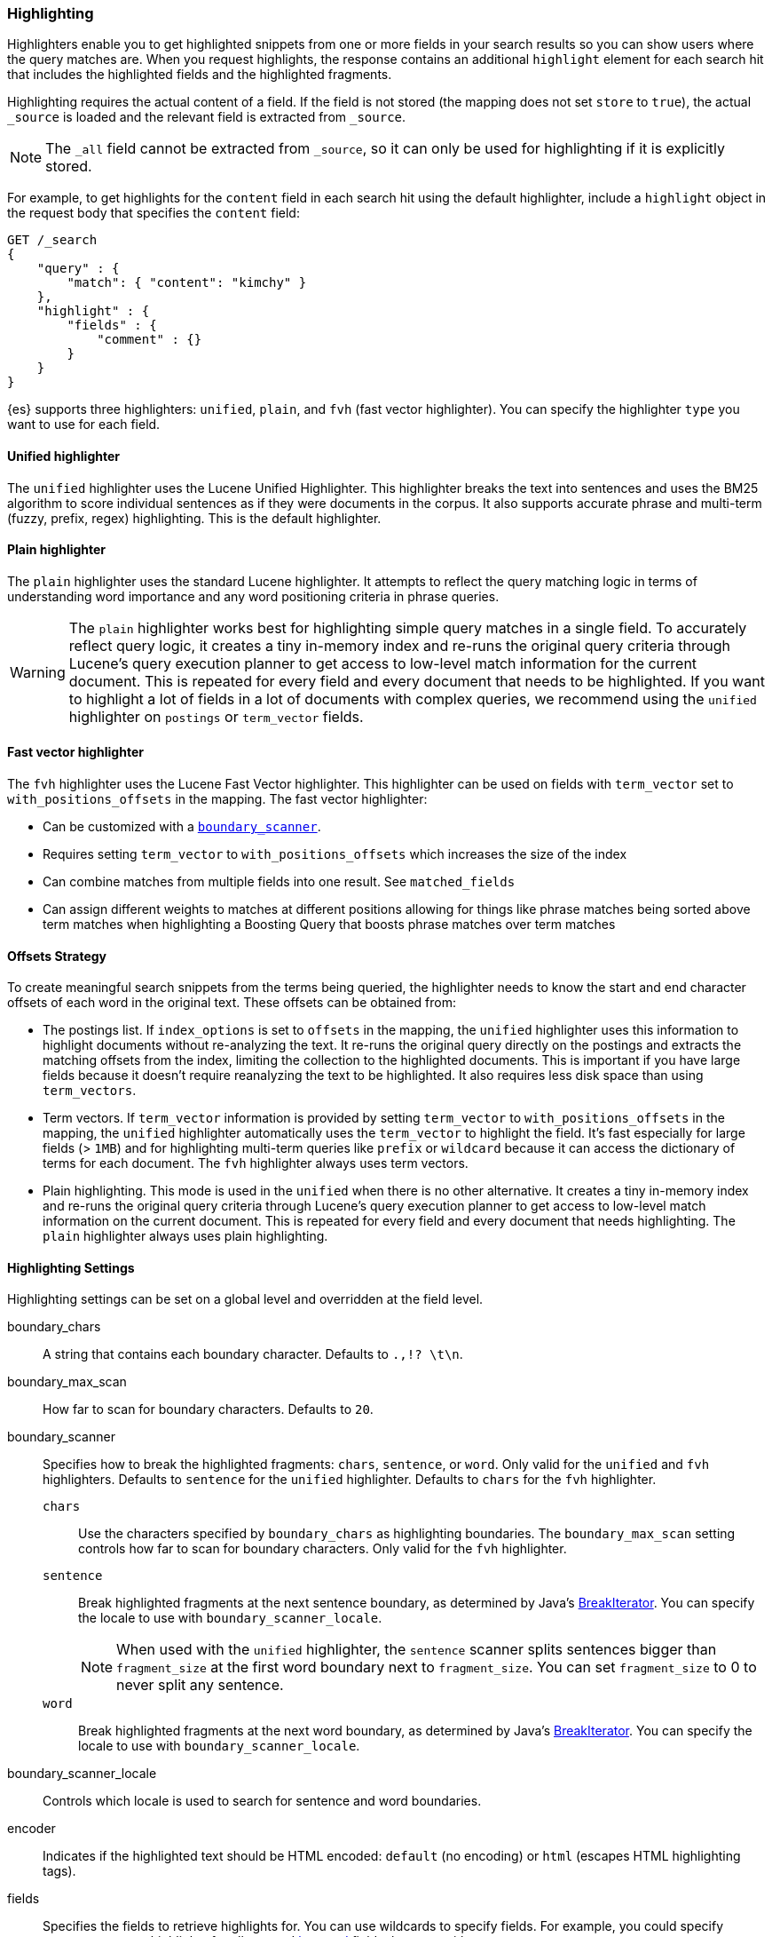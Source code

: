 [[search-request-highlighting]]
=== Highlighting

Highlighters enable you to get highlighted snippets from one or more fields
in your search results so you can show users where the query matches are.
When you request highlights, the response contains an additional `highlight`
element for each search hit that includes the highlighted fields and the
highlighted fragments.

Highlighting requires the actual content of a field. If the field is not
stored (the mapping does not set `store` to `true`), the actual `_source` is
loaded and the relevant field is extracted from `_source`.

NOTE: The `_all` field cannot be extracted from `_source`, so it can only
be used for highlighting if it is explicitly stored.

For example, to get highlights for the `content` field in each search hit
using the default highlighter, include a `highlight` object in
the request body that specifies the `content` field:

[source,js]
--------------------------------------------------
GET /_search
{
    "query" : {
        "match": { "content": "kimchy" }
    },
    "highlight" : {
        "fields" : {
            "comment" : {}
        }
    }
}
--------------------------------------------------
// CONSOLE
// TEST[setup:twitter]

{es} supports three highlighters: `unified`, `plain`, and `fvh` (fast vector
highlighter). You can specify the highlighter `type` you want to use
for each field.

[[unified-highlighter]]
==== Unified highlighter
The `unified` highlighter uses the Lucene Unified Highlighter. This
highlighter breaks the text into sentences and uses the BM25 algorithm to score
individual sentences as if they were documents in the corpus. It also supports
accurate phrase and multi-term (fuzzy, prefix, regex) highlighting. This is the
default highlighter.

[[plain-highlighter]]
==== Plain highlighter
The `plain` highlighter uses the standard Lucene highlighter. It attempts to
reflect the query matching logic in terms of understanding word importance and
any word positioning criteria in phrase queries.

[WARNING]
The `plain` highlighter works best for highlighting simple query matches in a
single field. To accurately reflect query logic, it creates a tiny in-memory
index and re-runs the original query criteria through Lucene's query execution
planner to get access to low-level match information for the current document.
This is repeated for every field and every document that needs to be highlighted.
If you want to highlight a lot of fields in a lot of documents with complex
queries, we recommend using the `unified` highlighter on `postings` or `term_vector` fields.

[[fast-vector-highlighter]]
==== Fast vector highlighter
The `fvh` highlighter uses the Lucene Fast Vector highlighter.
This highlighter can be used on fields with `term_vector` set to
`with_positions_offsets` in the mapping. The fast vector highlighter:

* Can be customized with  a <<boundary-scanners,`boundary_scanner`>>.
* Requires setting `term_vector` to `with_positions_offsets` which
  increases the size of the index
* Can combine matches from multiple fields into one result.  See
  `matched_fields`
* Can assign different weights to matches at different positions allowing
  for things like phrase matches being sorted above term matches when
  highlighting a Boosting Query that boosts phrase matches over term matches

[[offsets-strategy]]
==== Offsets Strategy
To create meaningful search snippets from the terms being queried,
the highlighter needs to know the start and end character offsets of each word
in the original text. These offsets can be obtained from:

* The postings list. If `index_options` is set to `offsets` in the mapping,
the `unified` highlighter uses this information to highlight documents without
re-analyzing the text. It re-runs the original query directly on the postings
and extracts the matching offsets from the index, limiting the collection to
the highlighted documents. This is important if you have large fields because
it doesn't require reanalyzing the text to be highlighted. It also requires less
disk space than using `term_vectors`.

* Term vectors. If `term_vector` information is provided by setting 
`term_vector` to `with_positions_offsets` in the mapping, the `unified`
highlighter automatically uses the `term_vector` to highlight the field.
It's fast especially for large fields (> `1MB`) and for highlighting multi-term queries like
`prefix` or `wildcard` because it can access the dictionary of terms for each document.
The `fvh` highlighter always uses term vectors.

* Plain highlighting. This mode is used in the `unified` when there is no other alternative.
It creates a tiny in-memory index and re-runs the original query criteria through
Lucene's query execution planner to get access to low-level match information on
the current document. This is repeated for every field and every document that
needs highlighting. The `plain` highlighter always uses plain highlighting.

[[highlighting-settings]]
==== Highlighting Settings

Highlighting settings can be set on a global level and overridden at
the field level.

boundary_chars:: A string that contains each boundary character.
Defaults to `.,!? \t\n`.

boundary_max_scan:: How far to scan for boundary characters. Defaults to `20`.

[[boundary-scanners]]
boundary_scanner:: Specifies how to break the highlighted fragments: `chars`,
`sentence`, or `word`. Only valid for the `unified` and `fvh` highlighters.
Defaults to `sentence` for the `unified` highlighter. Defaults to `chars` for
the `fvh` highlighter.
`chars`::: Use the characters specified by `boundary_chars` as highlighting
boundaries.  The `boundary_max_scan` setting controls how far to scan for
boundary characters. Only valid for the `fvh` highlighter.
`sentence`::: Break highlighted fragments at the next sentence boundary, as
determined by Java's 
https://docs.oracle.com/javase/8/docs/api/java/text/BreakIterator.html[BreakIterator].
You can specify the locale to use with `boundary_scanner_locale`.
+
NOTE: When used with the `unified` highlighter, the `sentence` scanner splits
sentences bigger than `fragment_size` at the first word boundary next to
`fragment_size`. You can set `fragment_size` to 0 to never split any sentence.

`word`::: Break highlighted fragments at the next word boundary, as determined
by Java's https://docs.oracle.com/javase/8/docs/api/java/text/BreakIterator.html[BreakIterator].
You can specify the locale to use with `boundary_scanner_locale`.

boundary_scanner_locale:: Controls which locale is used to search for sentence
and word boundaries.

encoder:: Indicates if the highlighted text should be HTML encoded:
`default` (no encoding) or `html` (escapes HTML highlighting tags).

fields:: Specifies the fields to retrieve highlights for. You can use wildcards
to specify fields. For example, you could specify `comment_*` to
get highlights for all <<text,text>> and <<keyword,keyword>> fields
that start with `comment_`.
+
NOTE: Only text and keyword fields are highlighted when you use wildcards.
If you use a custom mapper and want to highlight on a field anyway, you
must explicitly specify that field name.

force_source:: Highlight based on the source even if the field is
stored separately. Defaults to `false`.

fragmenter:: Specifies how text should be broken up in highlight
snippets: `simple` or `span`. Only valid for the `plain` highlighter.
Defaults to `span`.

`simple`::: Breaks up text into same-sized fragments.
`span`::: Breaks up text into same-sized fragments, but tried to avoid
breaking up text between highlighted terms. This is helpful when you're
querying for phrases. Default.

fragment_offset:: Controls the margin from which you want to start
highlighting. Only valid when using the `fvh` highlighter.

fragment_size:: The size of the highlighted fragment in characters. Defaults
to 100.

highlight_query:: Highlight matches for a query other than the search
query. This is especially useful if you use a rescore query because
those are not taken into account by highlighting by default.
+
IMPORTANT: {es} does not validate that `highlight_query` contains
the search query in any way so it is possible to define it so
legitimate query results are not highlighted. Generally, you should
include the search query as part of the `highlight_query`.

matched_fields:: Combine matches on multiple fields to highlight a single field.
This is most intuitive for multifields that analyze the same string in different
ways.  All `matched_fields` must have `term_vector` set to
`with_positions_offsets`, but only the field to which
the matches are combined is loaded so only that field benefits from having
`store` set to `yes`. Only valid for the `fvh` highlighter.

no_match_size:: The amount of text you want to return from the beginning
of the field if there are no matching fragments to highlight. Defaults
to 0 (nothing is returned).

number_of_fragments:: The maximum number of fragments to return. If the
number of fragments is set to 0, no fragments are returned. Instead,
the entire field contents are highlighted and returned. This can be
handy when you need to highlight short texts such as a title or
address, but fragmentation is not required. If `number_of_fragments`
is 0, `fragment_size` is ignored. Defaults to 5.

order:: Sorts highlighted fragments by score when set to `score`. Only valid for
the `unified` highlighter.

phrase_limit:: Controls the number of matching phrases in a document that are
considered. Prevents the `fvh` highlighter from analyzing too many phrases
and consuming too much memory. When using `matched_fields, `phrase_limit`
phrases per matched field are considered. Raising the limit increases query
time and consumes more memory. Only supported by the `fvh` highlighter.
Defaults to 256.

pre_tags:: Use in conjunction with `post_tags` to define the HTML tags
to use for the highlighted text. By default, highlighted text is wrapped
in `<em>` and `</em>` tags. Specify as an array of strings.

post_tags:: Use in conjunction with `pre_tags` to define the HTML tags
to use for the highlighted text. By default, highlighted text is wrapped
in `<em>` and `</em>` tags. Specify as an array of strings.

require_field_match:: By default, only fields that contains a query match are
highlighted. Set `require_field_match` to `false` to highlight all fields.
Defaults to `true`.

tags_schema:: Set to `styled` to use the built-in tag schema. The `styled`
schema defines the following `pre_tags` and defines `post_tags` as
`</em>`.
+
[source,html]
--------------------------------------------------
<em class="hlt1">, <em class="hlt2">, <em class="hlt3">,
<em class="hlt4">, <em class="hlt5">, <em class="hlt6">,
<em class="hlt7">, <em class="hlt8">, <em class="hlt9">,
<em class="hlt10">
--------------------------------------------------

[[highlighter-type]]
type:: The highlighter to use: `unified`, `plain`, or `fvh`. Defaults to
`unified`.

[[highlighting-examples]]
==== Highlighting Examples

* <<override-global-settings, Override global settings>>
* <<specify-highlight-query, Specify a highlight query>>
* <<set-highlighter-type, Set highlighter type>>
* <<configure-tags, Configure highlighting tags>>
* <<highlight-source, Highlight source>>
* <<highlight-all, Highlight all fields>>
* <<matched-fields, Combine matches on multiple fields>>
* <<explicit-field-order, Explicitly order highlighted fields>>
* <<control-highlighted-frags, Control highlighted fragments>>
* <<highlight-postings-list, Highlight using the postings list>>
* <<specify-fragmenter, Specify a fragmenter for the plain highlighter>>

[[override-global-settings]]
[float]
=== Override global settings

You can specify highlighter settings globally and selectively override them for
individual fields.

[source,js]
--------------------------------------------------
GET /_search
{
    "query" : {
        "match": { "user": "kimchy" }
    },
    "highlight" : {
        "number_of_fragments" : 3,
        "fragment_size" : 150,
        "fields" : {
            "_all" : { "pre_tags" : ["<em>"], "post_tags" : ["</em>"] },
            "blog.title" : { "number_of_fragments" : 0 },
            "blog.author" : { "number_of_fragments" : 0 },
            "blog.comment" : { "number_of_fragments" : 5, "order" : "score" }
        }
    }
}
--------------------------------------------------
// CONSOLE
// TEST[setup:twitter]

[float]
[[specify-highlight-query]]
=== Specify a highlight query

You can specify a `highlight_query` to take additional information into account
when highlighting. For example, the following query includes both the search
query and rescore query in the `highlight_query`. Without the `highlight_query`,
highlighting would only take the search query into account.

[source,js]
--------------------------------------------------
GET /_search
{
    "stored_fields": [ "_id" ],
    "query" : {
        "match": {
            "comment": {
                "query": "foo bar"
            }
        }
    },
    "rescore": {
        "window_size": 50,
        "query": {
            "rescore_query" : {
                "match_phrase": {
                    "comment": {
                        "query": "foo bar",
                        "slop": 1
                    }
                }
            },
            "rescore_query_weight" : 10
        }
    },
    "highlight" : {
        "order" : "score",
        "fields" : {
            "comment" : {
                "fragment_size" : 150,
                "number_of_fragments" : 3,
                "highlight_query": {
                    "bool": {
                        "must": {
                            "match": {
                                "comment": {
                                    "query": "foo bar"
                                }
                            }
                        },
                        "should": {
                            "match_phrase": {
                                "comment": {
                                    "query": "foo bar",
                                    "slop": 1,
                                    "boost": 10.0
                                }
                            }
                        },
                        "minimum_should_match": 0
                    }
                }
            }
        }
    }
}
--------------------------------------------------
// CONSOLE
// TEST[setup:twitter]

[float]
[[set-highlighter-type]]
=== Set highlighter type

The `type` field allows to force a specific highlighter type.
The allowed values are: `unified`, `plain` and `fvh`.
The following is an example that forces the use of the plain highlighter:

[source,js]
--------------------------------------------------
GET /_search
{
    "query" : {
        "match": { "user": "kimchy" }
    },
    "highlight" : {
        "fields" : {
            "comment" : {"type" : "plain"}
        }
    }
}
--------------------------------------------------
// CONSOLE
// TEST[setup:twitter]

[[configure-tags]]
[float]
=== Configure highlighting tags

By default, the highlighting will wrap highlighted text in `<em>` and
`</em>`. This can be controlled by setting `pre_tags` and `post_tags`,
for example:

[source,js]
--------------------------------------------------
GET /_search
{
    "query" : {
        "match": { "user": "kimchy" }
    },
    "highlight" : {
        "pre_tags" : ["<tag1>"],
        "post_tags" : ["</tag1>"],
        "fields" : {
            "_all" : {}
        }
    }
}
--------------------------------------------------
// CONSOLE
// TEST[setup:twitter]

When using the fast vector highlighter, you can specify additional tags and the
"importance" is ordered.

[source,js]
--------------------------------------------------
GET /_search
{
    "query" : {
        "match": { "user": "kimchy" }
    },
    "highlight" : {
        "pre_tags" : ["<tag1>", "<tag2>"],
        "post_tags" : ["</tag1>", "</tag2>"],
        "fields" : {
            "_all" : {}
        }
    }
}
--------------------------------------------------
// CONSOLE
// TEST[setup:twitter]

You can also use the built-in `styled` tag schema:

[source,js]
--------------------------------------------------
GET /_search
{
    "query" : {
        "match": { "user": "kimchy" }
    },
    "highlight" : {
        "tags_schema" : "styled",
        "fields" : {
            "comment" : {}
        }
    }
}
--------------------------------------------------
// CONSOLE
// TEST[setup:twitter]

[float]
[[highlight-source]]
=== Highlight on source

Forces the highlighting to highlight fields based on the source even if fields
are stored separately. Defaults to `false`.

[source,js]
--------------------------------------------------
GET /_search
{
    "query" : {
        "match": { "user": "kimchy" }
    },
    "highlight" : {
        "fields" : {
            "comment" : {"force_source" : true}
        }
    }
}
--------------------------------------------------
// CONSOLE
// TEST[setup:twitter]


[[highlight-all]]
[float]
=== Highlight in all fields

By default, only fields that contains a query match are highlighted. Set
`require_field_match` to `false` to highlight all fields.

[source,js]
--------------------------------------------------
GET /_search
{
    "query" : {
        "match": { "user": "kimchy" }
    },
    "highlight" : {
        "require_field_match": false,
        "fields": {
                "_all" : { "pre_tags" : ["<em>"], "post_tags" : ["</em>"] }
        }
    }
}
--------------------------------------------------
// CONSOLE
// TEST[setup:twitter]

[[matched-fields]]
[float]
=== Combine matches on multiple fields

WARNING: This is only supported by the `fvh` highlighter

The Fast Vector Highlighter can combine matches on multiple fields to
highlight a single field.  This is most intuitive for multifields that
analyze the same string in different ways.  All `matched_fields` must have
`term_vector` set to `with_positions_offsets` but only the field to which
the matches are combined is loaded so only that field would benefit from having
`store` set to `yes`.

In the following examples, `comment` is analyzed by the `english`
analyzer and `comment.plain` is analyzed by the `standard` analyzer.

[source,js]
--------------------------------------------------
GET /_search
{
    "query": {
        "query_string": {
            "query": "comment.plain:running scissors",
            "fields": ["comment"]
        }
    },
    "highlight": {
        "order": "score",
        "fields": {
            "comment": {
                "matched_fields": ["comment", "comment.plain"],
                "type" : "fvh"
            }
        }
    }
}
--------------------------------------------------
// CONSOLE
// TEST[setup:twitter]

The above matches both "run with scissors" and "running with scissors"
and would highlight "running" and "scissors" but not "run". If both
phrases appear in a large document then "running with scissors" is
sorted above "run with scissors" in the fragments list because there
are more matches in that fragment.

[source,js]
--------------------------------------------------
GET /_search
{
    "query": {
        "query_string": {
            "query": "running scissors",
            "fields": ["comment", "comment.plain^10"]
        }
    },
    "highlight": {
        "order": "score",
        "fields": {
            "comment": {
                "matched_fields": ["comment", "comment.plain"],
                "type" : "fvh"
            }
        }
    }
}
--------------------------------------------------
// CONSOLE
// TEST[setup:twitter]

The above highlights "run" as well as "running" and "scissors" but
still sorts "running with scissors" above "run with scissors" because
the plain match ("running") is boosted.

[source,js]
--------------------------------------------------
GET /_search
{
    "query": {
        "query_string": {
            "query": "running scissors",
            "fields": ["comment", "comment.plain^10"]
        }
    },
    "highlight": {
        "order": "score",
        "fields": {
            "comment": {
                "matched_fields": ["comment.plain"],
                "type" : "fvh"
            }
        }
    }
}
--------------------------------------------------
// CONSOLE
// TEST[setup:twitter]

The above query wouldn't highlight "run" or "scissor" but shows that
it is just fine not to list the field to which the matches are combined
(`comment`) in the matched fields.

[NOTE]
Technically it is also fine to add fields to `matched_fields` that
don't share the same underlying string as the field to which the matches
are combined.  The results might not make much sense and if one of the
matches is off the end of the text then the whole query will fail.

[NOTE]
===================================================================
There is a small amount of overhead involved with setting
`matched_fields` to a non-empty array so always prefer
[source,js]
--------------------------------------------------
    "highlight": {
        "fields": {
            "comment": {}
        }
    }
--------------------------------------------------
// NOTCONSOLE
to
[source,js]
--------------------------------------------------
    "highlight": {
        "fields": {
            "comment": {
                "matched_fields": ["comment"],
                "type" : "fvh"
            }
        }
    }
--------------------------------------------------
// NOTCONSOLE
===================================================================


[[explicit-field-order]]
[float]
=== Explicitly order highlighted fields
Elasticsearch highlights the fields in the order that they are sent, but per the
JSON spec, objects are unordered.  If you need to be explicit about the order
in which fields are highlighted specify the `fields` as an array:

[source,js]
--------------------------------------------------
GET /_search
{
    "highlight": {
        "fields": [
            { "title": {} },
            { "text": {} }
        ]
    }
}
--------------------------------------------------
// CONSOLE
// TEST[setup:twitter]

None of the highlighters built into Elasticsearch care about the order that the
fields are highlighted but a plugin might.




[float]
[[control-highlighted-frags]]
=== Control highlighted fragments

Each field highlighted can control the size of the highlighted fragment
in characters (defaults to `100`), and the maximum number of fragments
to return (defaults to `5`).
For example:

[source,js]
--------------------------------------------------
GET /_search
{
    "query" : {
        "match": { "user": "kimchy" }
    },
    "highlight" : {
        "fields" : {
            "comment" : {"fragment_size" : 150, "number_of_fragments" : 3}
        }
    }
}
--------------------------------------------------
// CONSOLE
// TEST[setup:twitter]

On top of this it is possible to specify that highlighted fragments need
to be sorted by score:

[source,js]
--------------------------------------------------
GET /_search
{
    "query" : {
        "match": { "user": "kimchy" }
    },
    "highlight" : {
        "order" : "score",
        "fields" : {
            "comment" : {"fragment_size" : 150, "number_of_fragments" : 3}
        }
    }
}
--------------------------------------------------
// CONSOLE
// TEST[setup:twitter]

If the `number_of_fragments` value is set to `0` then no fragments are
produced, instead the whole content of the field is returned, and of
course it is highlighted. This can be very handy if short texts (like
document title or address) need to be highlighted but no fragmentation
is required. Note that `fragment_size` is ignored in this case.

[source,js]
--------------------------------------------------
GET /_search
{
    "query" : {
        "match": { "user": "kimchy" }
    },
    "highlight" : {
        "fields" : {
            "_all" : {},
            "blog.title" : {"number_of_fragments" : 0}
        }
    }
}
--------------------------------------------------
// CONSOLE
// TEST[setup:twitter]

When using `fvh` one can use `fragment_offset`
parameter to control the margin to start highlighting from.

In the case where there is no matching fragment to highlight, the default is
to not return anything. Instead, we can return a snippet of text from the
beginning of the field by setting `no_match_size` (default `0`) to the length
of the text that you want returned. The actual length may be shorter or longer than
specified as it tries to break on a word boundary.

[source,js]
--------------------------------------------------
GET /_search
{
    "query" : {
        "match": { "user": "kimchy" }
    },
    "highlight" : {
        "fields" : {
            "comment" : {
                "fragment_size" : 150,
                "number_of_fragments" : 3,
                "no_match_size": 150
            }
        }
    }
}
--------------------------------------------------
// CONSOLE
// TEST[setup:twitter]

[float]
[[highlight-postings-list]]
=== Highlight using the postings list

Here is an example of setting the `comment` field in the index mapping to
allow for highlighting using the postings:

[source,js]
--------------------------------------------------
PUT /example
{
  "mappings": {
    "doc" : {
      "properties": {
        "comment" : {
          "type": "text",
          "index_options" : "offsets"
        }
      }
    }
  }
}
--------------------------------------------------
// CONSOLE

Here is an example of setting the `comment` field to allow for
highlighting using the `term_vectors` (this will cause the index to be bigger):

[source,js]
--------------------------------------------------
PUT /example
{
  "mappings": {
    "doc" : {
      "properties": {
        "comment" : {
          "type": "text",
          "term_vector" : "with_positions_offsets"
        }
      }
    }
  }
}
--------------------------------------------------
// CONSOLE

[float]
[[specify-fragmenter]]
=== Specify a fragmenter for the plain highlighter

When using the `plain` highlighter, you can choose between the `simple` and
`span` fragmenters:

[source,js]
--------------------------------------------------
GET twitter/tweet/_search
{
    "query" : {
        "match_phrase": { "message": "number 1" }
    },
    "highlight" : {
        "fields" : {
            "message" : {
                "type": "plain",
                "fragment_size" : 15,
                "number_of_fragments" : 3,
                "fragmenter": "simple"
            }
        }
    }
}
--------------------------------------------------
// CONSOLE
// TEST[setup:twitter]

Response:

[source,js]
--------------------------------------------------
{
    ...
    "hits": {
        "total": 1,
        "max_score": 1.601195,
        "hits": [
            {
                "_index": "twitter",
                "_type": "tweet",
                "_id": "1",
                "_score": 1.601195,
                "_source": {
                    "user": "test",
                    "message": "some message with the number 1",
                    "date": "2009-11-15T14:12:12",
                    "likes": 1
                },
                "highlight": {
                    "message": [
                        " with the <em>number</em>",
                        " <em>1</em>"
                    ]
                }
            }
        ]
    }
}
--------------------------------------------------
// TESTRESPONSE[s/\.\.\./"took": $body.took,"timed_out": false,"_shards": $body._shards,/]

[source,js]
--------------------------------------------------
GET twitter/tweet/_search
{
    "query" : {
        "match_phrase": { "message": "number 1" }
    },
    "highlight" : {
        "fields" : {
            "message" : {
                "type": "plain",
                "fragment_size" : 15,
                "number_of_fragments" : 3,
                "fragmenter": "span"
            }
        }
    }
}
--------------------------------------------------
// CONSOLE
// TEST[setup:twitter]

Response:

[source,js]
--------------------------------------------------
{
    ...
    "hits": {
        "total": 1,
        "max_score": 1.601195,
        "hits": [
            {
                "_index": "twitter",
                "_type": "tweet",
                "_id": "1",
                "_score": 1.601195,
                "_source": {
                    "user": "test",
                    "message": "some message with the number 1",
                    "date": "2009-11-15T14:12:12",
                    "likes": 1
                },
                "highlight": {
                    "message": [
                        "some message with the <em>number</em> <em>1</em>"
                    ]
                }
            }
        ]
    }
}
--------------------------------------------------
// TESTRESPONSE[s/\.\.\./"took": $body.took,"timed_out": false,"_shards": $body._shards,/]

If the `number_of_fragments` option is set to `0`,
`NullFragmenter` is used which does not fragment the text at all.
This is useful for highlighting the entire contents of a document or field.
